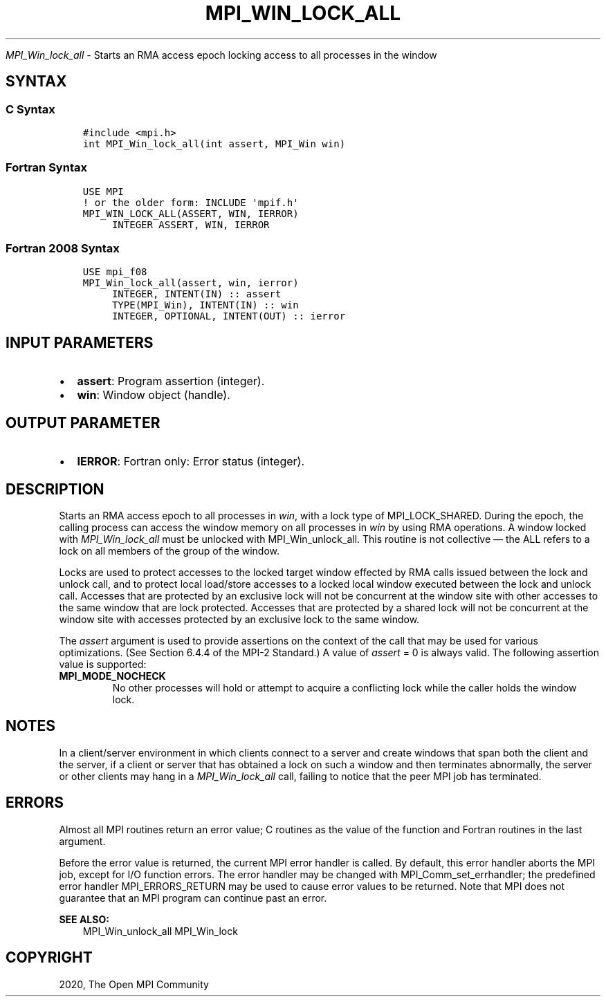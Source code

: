 .\" Man page generated from reStructuredText.
.
.TH "MPI_WIN_LOCK_ALL" "3" "Jan 03, 2022" "" "Open MPI"
.
.nr rst2man-indent-level 0
.
.de1 rstReportMargin
\\$1 \\n[an-margin]
level \\n[rst2man-indent-level]
level margin: \\n[rst2man-indent\\n[rst2man-indent-level]]
-
\\n[rst2man-indent0]
\\n[rst2man-indent1]
\\n[rst2man-indent2]
..
.de1 INDENT
.\" .rstReportMargin pre:
. RS \\$1
. nr rst2man-indent\\n[rst2man-indent-level] \\n[an-margin]
. nr rst2man-indent-level +1
.\" .rstReportMargin post:
..
.de UNINDENT
. RE
.\" indent \\n[an-margin]
.\" old: \\n[rst2man-indent\\n[rst2man-indent-level]]
.nr rst2man-indent-level -1
.\" new: \\n[rst2man-indent\\n[rst2man-indent-level]]
.in \\n[rst2man-indent\\n[rst2man-indent-level]]u
..
.sp
\fI\%MPI_Win_lock_all\fP \- Starts an RMA access epoch locking access to all
processes in the window
.SH SYNTAX
.SS C Syntax
.INDENT 0.0
.INDENT 3.5
.sp
.nf
.ft C
#include <mpi.h>
int MPI_Win_lock_all(int assert, MPI_Win win)
.ft P
.fi
.UNINDENT
.UNINDENT
.SS Fortran Syntax
.INDENT 0.0
.INDENT 3.5
.sp
.nf
.ft C
USE MPI
! or the older form: INCLUDE \(aqmpif.h\(aq
MPI_WIN_LOCK_ALL(ASSERT, WIN, IERROR)
     INTEGER ASSERT, WIN, IERROR
.ft P
.fi
.UNINDENT
.UNINDENT
.SS Fortran 2008 Syntax
.INDENT 0.0
.INDENT 3.5
.sp
.nf
.ft C
USE mpi_f08
MPI_Win_lock_all(assert, win, ierror)
     INTEGER, INTENT(IN) :: assert
     TYPE(MPI_Win), INTENT(IN) :: win
     INTEGER, OPTIONAL, INTENT(OUT) :: ierror
.ft P
.fi
.UNINDENT
.UNINDENT
.SH INPUT PARAMETERS
.INDENT 0.0
.IP \(bu 2
\fBassert\fP: Program assertion (integer).
.IP \(bu 2
\fBwin\fP: Window object (handle).
.UNINDENT
.SH OUTPUT PARAMETER
.INDENT 0.0
.IP \(bu 2
\fBIERROR\fP: Fortran only: Error status (integer).
.UNINDENT
.SH DESCRIPTION
.sp
Starts an RMA access epoch to all processes in \fIwin\fP, with a lock type
of MPI_LOCK_SHARED. During the epoch, the calling process can access the
window memory on all processes in \fIwin\fP by using RMA operations. A
window locked with \fI\%MPI_Win_lock_all\fP must be unlocked with
MPI_Win_unlock_all\&. This routine is not collective — the ALL refers to a
lock on all members of the group of the window.
.sp
Locks are used to protect accesses to the locked target window effected
by RMA calls issued between the lock and unlock call, and to protect
local load/store accesses to a locked local window executed between the
lock and unlock call. Accesses that are protected by an exclusive lock
will not be concurrent at the window site with other accesses to the
same window that are lock protected. Accesses that are protected by a
shared lock will not be concurrent at the window site with accesses
protected by an exclusive lock to the same window.
.sp
The \fIassert\fP argument is used to provide assertions on the context of
the call that may be used for various optimizations. (See Section 6.4.4
of the MPI\-2 Standard.) A value of \fIassert\fP = 0 is always valid. The
following assertion value is supported:
.INDENT 0.0
.TP
.B MPI_MODE_NOCHECK
No other processes will hold or attempt to acquire a conflicting lock
while the caller holds the window lock.
.UNINDENT
.SH NOTES
.sp
In a client/server environment in which clients connect to a server and
create windows that span both the client and the server, if a client or
server that has obtained a lock on such a window and then terminates
abnormally, the server or other clients may hang in a \fI\%MPI_Win_lock_all\fP
call, failing to notice that the peer MPI job has terminated.
.SH ERRORS
.sp
Almost all MPI routines return an error value; C routines as the value
of the function and Fortran routines in the last argument.
.sp
Before the error value is returned, the current MPI error handler is
called. By default, this error handler aborts the MPI job, except for
I/O function errors. The error handler may be changed with
MPI_Comm_set_errhandler; the predefined error handler MPI_ERRORS_RETURN
may be used to cause error values to be returned. Note that MPI does not
guarantee that an MPI program can continue past an error.
.sp
\fBSEE ALSO:\fP
.INDENT 0.0
.INDENT 3.5
.nf
MPI_Win_unlock_all  MPI_Win_lock
.fi
.sp
.UNINDENT
.UNINDENT
.SH COPYRIGHT
2020, The Open MPI Community
.\" Generated by docutils manpage writer.
.
